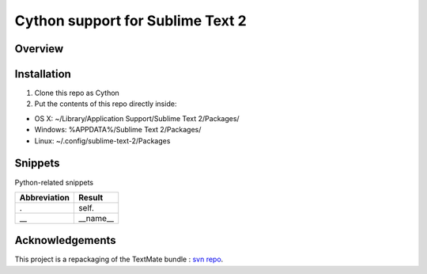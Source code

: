 ==================================
Cython support for Sublime Text 2
==================================
Overview
--------

Installation
------------

1. Clone this repo as Cython
2. Put the contents of this repo directly inside:

- OS X: ~/Library/Application Support/Sublime Text 2/Packages/
- Windows: %APPDATA%/Sublime Text 2/Packages/
- Linux: ~/.config/sublime-text-2/Packages

Snippets
--------

Python-related snippets

=============== ==============================
 Abbreviation        Result
=============== ==============================
.                self.
\_\_             __name__
=============== ==============================


Acknowledgements
----------------

This project is a repackaging of the TextMate bundle : `svn repo <http://svn.textmate.org/trunk/Review/Bundles/Cython.tmbundle/>`_.
